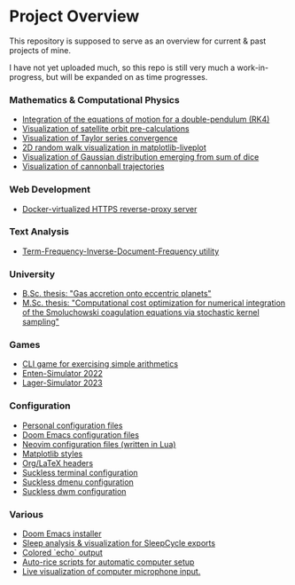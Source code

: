 * Project Overview

This repository is supposed to serve as an overview for current & past projects of mine.

I have not yet uploaded much, so this repo is still very much a work-in-progress, but will be expanded on as time progresses.

*** Mathematics & Computational Physics
- [[https://github.com/vincentmader/double-pendulum.py][Integration of the equations of motion for a double-pendulum (RK4)]]
- [[https://github.com/vincentmader/orbit-precalculations][Visualization of satellite orbit pre-calculations]]
- [[https://github.com/vincentmader/taylor-series-visualization][Visualization of Taylor series convergence]]
- [[https://github.com/vincentmader/random-walk_live-plot.py][2D random walk visualization in matplotlib-liveplot]]
- [[https://github.com/vincentmader/gaussian-dice-throws_live-plot.py][Visualization of Gaussian distribution emerging from sum of dice]]
- [[https://github.com/vincentmader/cannonball-trajectories][Visualization of cannonball trajectories]]
*** Web Development
- [[https://github.com/vincentmader/docker-reverse-proxy][Docker-virtualized HTTPS reverse-proxy server]]
*** Text Analysis
- [[https://github.com/vincentmader/tf-idf.rs][Term-Frequency-Inverse-Document-Frequency utility]]
*** University
- [[https://github.com/vincentmader/bsc-thesis][B.Sc. thesis: "Gas accretion onto eccentric planets"]]
- [[https://github.com/vincentmader/msc-thesis][M.Sc. thesis: "Computational cost optimization for numerical integration of the Smoluchowski coagulation equations via stochastic kernel sampling"]]
*** Games
- [[https://github.com/vincentmader/arithmetic-math-game][CLI game for exercising simple arithmetics]]
- [[https://github.com/vincentmader/enten-simulator-2022][Enten-Simulator 2022]]
- [[https://github.com/vincentmader/lager-simulator-2023][Lager-Simulator 2023]]
*** Configuration
- [[https://github.com/vincentmader/config-dotfiles][Personal configuration files]]
- [[https://github.com/vincentmader/doom-emacs-conf][Doom Emacs configuration files]]
- [[https://github.com/vincentmader/neovim-config.lua][Neovim configuration files (written in Lua)]]
- [[https://github.com/vincentmader/mpl-styles][Matplotlib styles]]
- [[https://github.com/vincentmader/tex-headers][Org/LaTeX headers]]
- [[https://github.com/vincentmader/st][Suckless terminal configuration]]
- [[https://github.com/vincentmader/dmenu][Suckless dmenu configuration]]
- [[https://github.com/vincentmader/dwm][Suckless dwm configuration]]
*** Various
- [[https://github.com/vincentmader/doom-emacs-installer][Doom Emacs installer]]
- [[https://github.com/vincentmader/sleep-cycle-visualization][Sleep analysis & visualization for SleepCycle exports]]
- [[https://github.com/vincentmader/colored-echo.sh][Colored `echo` output]]
- [[https://github.com/vincentmader/auto-rice-scripts][Auto-rice scripts for automatic computer setup]]
- [[https://github.com/vincentmader/microphone-input-visualization][Live visualization of computer microphone input.]]
